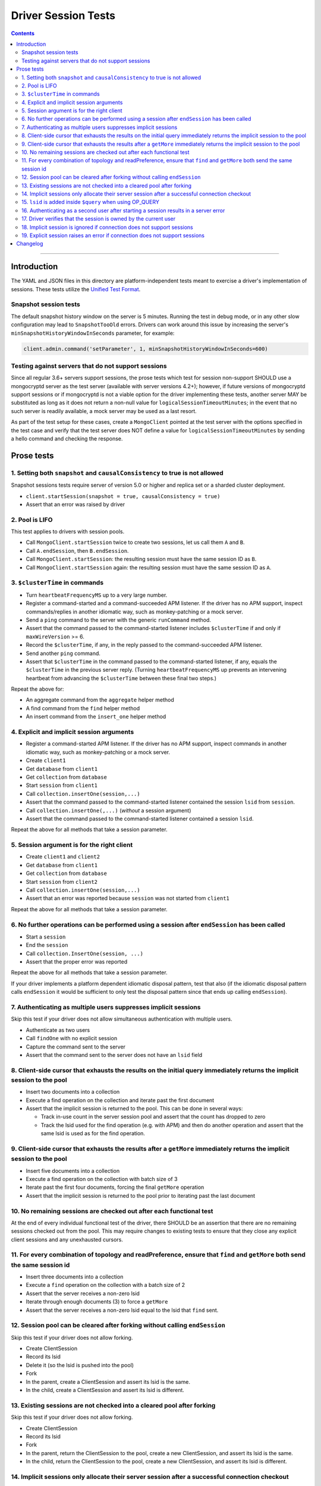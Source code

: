 ====================
Driver Session Tests
====================

.. contents::

----

Introduction
============

The YAML and JSON files in this directory are platform-independent tests
meant to exercise a driver's implementation of sessions. These tests utilize the
`Unified Test Format <../../unified-test-format/unified-test-format.rst>`__.

Snapshot session tests
~~~~~~~~~~~~~~~~~~~~~~
The default snapshot history window on the server is 5 minutes. Running the test in debug mode, or in any other slow configuration
may lead to ``SnapshotTooOld`` errors. Drivers can work around this issue by increasing the server's ``minSnapshotHistoryWindowInSeconds`` parameter, for example:

.. code:: python

    client.admin.command('setParameter', 1, minSnapshotHistoryWindowInSeconds=600)

Testing against servers that do not support sessions
~~~~~~~~~~~~~~~~~~~~~~~~~~~~~~~~~~~~~~~~~~~~~~~~~~~~
Since all regular 3.6+ servers support sessions, the prose tests which test for session non-support SHOULD
use a mongocryptd server as the test server (available with server versions 4.2+); however, if future versions of mongocryptd
support sessions or if mongocryptd is not a viable option for the driver implementing these tests, another server MAY be
substituted as long as it does not return a non-null value for ``logicalSessionTimeoutMinutes``;
in the event that no such server is readily available, a mock server may be used as a last resort.

As part of the test setup for these cases, create a ``MongoClient`` pointed at the test server with the options
specified in the test case and verify that the test server does NOT define a value for ``logicalSessionTimeoutMinutes``
by sending a hello command and checking the response.

Prose tests
===========

1. Setting both ``snapshot`` and ``causalConsistency`` to true is not allowed
~~~~~~~~~~~~~~~~~~~~~~~~~~~~~~~~~~~~~~~~~~~~~~~~~~~~~~~~~~~~~~~~~~~~~~~~~~~~~
Snapshot sessions tests require server of version 5.0 or higher and
replica set or a sharded cluster deployment.

* ``client.startSession(snapshot = true, causalConsistency = true)``
* Assert that an error was raised by driver

2. Pool is LIFO
~~~~~~~~~~~~~~~

This test applies to drivers with session pools.

* Call ``MongoClient.startSession`` twice to create two sessions, let us call them ``A`` and ``B``.
* Call ``A.endSession``, then ``B.endSession``.
* Call ``MongoClient.startSession``: the resulting session must have the same session ID as ``B``.
* Call ``MongoClient.startSession`` again: the resulting session must have the same session ID  as ``A``.

3. ``$clusterTime`` in commands
~~~~~~~~~~~~~~~~~~~~~~~~~~~~~~~

* Turn ``heartbeatFrequencyMS`` up to a very large number.
* Register a command-started and a command-succeeded APM listener. If the driver has no APM support, inspect commands/replies in another idiomatic way, such as monkey-patching or a mock server.
* Send a ``ping`` command to the server with the generic ``runCommand`` method.
* Assert that the command passed to the command-started listener includes ``$clusterTime`` if and only if ``maxWireVersion`` >= 6.
* Record the ``$clusterTime``, if any, in the reply passed to the command-succeeded APM listener.
* Send another ``ping`` command.
* Assert that ``$clusterTime`` in the command passed to the command-started listener, if any, equals the ``$clusterTime`` in the previous server reply. (Turning ``heartbeatFrequencyMS`` up prevents an intervening heartbeat from advancing the ``$clusterTime`` between these final two steps.)

Repeat the above for:

* An aggregate command from the ``aggregate`` helper method
* A find command from the ``find`` helper method
* An insert command from the ``insert_one`` helper method

4. Explicit and implicit session arguments
~~~~~~~~~~~~~~~~~~~~~~~~~~~~~~~~~~~~~~~~~~

* Register a command-started APM listener. If the driver has no APM support, inspect commands in another idiomatic way, such as monkey-patching or a mock server.
* Create ``client1``
* Get ``database`` from ``client1``
* Get ``collection`` from ``database``
* Start ``session`` from ``client1``
* Call ``collection.insertOne(session,...)``
* Assert that the command passed to the command-started listener contained the session ``lsid`` from ``session``.
* Call ``collection.insertOne(,...)`` (*without* a session argument)
* Assert that the command passed to the command-started listener contained a session ``lsid``.

Repeat the above for all methods that take a session parameter.

5. Session argument is for the right client
~~~~~~~~~~~~~~~~~~~~~~~~~~~~~~~~~~~~~~~~~~~

* Create ``client1`` and ``client2``
* Get ``database`` from ``client1``
* Get ``collection`` from ``database``
* Start ``session`` from ``client2``
* Call ``collection.insertOne(session,...)``
* Assert that an error was reported because ``session`` was not started from ``client1``

Repeat the above for all methods that take a session parameter.

6. No further operations can be performed using a session after ``endSession`` has been called
~~~~~~~~~~~~~~~~~~~~~~~~~~~~~~~~~~~~~~~~~~~~~~~~~~~~~~~~~~~~~~~~~~~~~~~~~~~~~~~~~~~~~~~~~~~~~~

* Start a ``session``
* End the ``session``
* Call ``collection.InsertOne(session, ...)``
* Assert that the proper error was reported

Repeat the above for all methods that take a session parameter.

If your driver implements a platform dependent idiomatic disposal pattern, test
that also (if the idiomatic disposal pattern calls ``endSession`` it would be
sufficient to only test the disposal pattern since that ends up calling
``endSession``).

7. Authenticating as multiple users suppresses implicit sessions
~~~~~~~~~~~~~~~~~~~~~~~~~~~~~~~~~~~~~~~~~~~~~~~~~~~~~~~~~~~~~~~~

Skip this test if your driver does not allow simultaneous authentication with multiple users.

* Authenticate as two users
* Call ``findOne`` with no explicit session
* Capture the command sent to the server
* Assert that the command sent to the server does not have an ``lsid`` field

8. Client-side cursor that exhausts the results on the initial query immediately returns the implicit session to the pool
~~~~~~~~~~~~~~~~~~~~~~~~~~~~~~~~~~~~~~~~~~~~~~~~~~~~~~~~~~~~~~~~~~~~~~~~~~~~~~~~~~~~~~~~~~~~~~~~~~~~~~~~~~~~~~~~~~~~~~~~~

* Insert two documents into a collection
* Execute a find operation on the collection and iterate past the first document
* Assert that the implicit session is returned to the pool. This can be done in several ways:

  * Track in-use count in the server session pool and assert that the count has dropped to zero
  * Track the lsid used for the find operation (e.g. with APM) and then do another operation and
    assert that the same lsid is used as for the find operation.

9. Client-side cursor that exhausts the results after a ``getMore`` immediately returns the implicit session to the pool
~~~~~~~~~~~~~~~~~~~~~~~~~~~~~~~~~~~~~~~~~~~~~~~~~~~~~~~~~~~~~~~~~~~~~~~~~~~~~~~~~~~~~~~~~~~~~~~~~~~~~~~~~~~~~~~~~~~~~~~~~

* Insert five documents into a collection
* Execute a find operation on the collection with batch size of 3
* Iterate past the first four documents, forcing the final ``getMore`` operation
* Assert that the implicit session is returned to the pool prior to iterating past the last document

10. No remaining sessions are checked out after each functional test
~~~~~~~~~~~~~~~~~~~~~~~~~~~~~~~~~~~~~~~~~~~~~~~~~~~~~~~~~~~~~~~~~~~~

At the end of every individual functional test of the driver, there SHOULD be an
assertion that there are no remaining sessions checked out from the pool. This
may require changes to existing tests to ensure that they close any explicit
client sessions and any unexhausted cursors.

11. For every combination of topology and readPreference, ensure that ``find`` and ``getMore`` both send the same session id
~~~~~~~~~~~~~~~~~~~~~~~~~~~~~~~~~~~~~~~~~~~~~~~~~~~~~~~~~~~~~~~~~~~~~~~~~~~~~~~~~~~~~~~~~~~~~~~~~~~~~~~~~~~~~~~~~~~~~~~~~~~~

* Insert three documents into a collection
* Execute a ``find`` operation on the collection with a batch size of 2
* Assert that the server receives a non-zero lsid
* Iterate through enough documents (3) to force a ``getMore``
* Assert that the server receives a non-zero lsid equal to the lsid that ``find`` sent.

12. Session pool can be cleared after forking without calling ``endSession``
~~~~~~~~~~~~~~~~~~~~~~~~~~~~~~~~~~~~~~~~~~~~~~~~~~~~~~~~~~~~~~~~~~~~~~~~~~~~

Skip this test if your driver does not allow forking.

* Create ClientSession
* Record its lsid
* Delete it (so the lsid is pushed into the pool)
* Fork
* In the parent, create a ClientSession and assert its lsid is the same.
* In the child, create a ClientSession and assert its lsid is different.

13. Existing sessions are not checked into a cleared pool after forking
~~~~~~~~~~~~~~~~~~~~~~~~~~~~~~~~~~~~~~~~~~~~~~~~~~~~~~~~~~~~~~~~~~~~~~~

Skip this test if your driver does not allow forking.

* Create ClientSession
* Record its lsid
* Fork
* In the parent, return the ClientSession to the pool, create a new ClientSession, and assert its lsid is the same.
* In the child, return the ClientSession to the pool, create a new ClientSession, and assert its lsid is different.

14. Implicit sessions only allocate their server session after a successful connection checkout
~~~~~~~~~~~~~~~~~~~~~~~~~~~~~~~~~~~~~~~~~~~~~~~~~~~~~~~~~~~~~~~~~~~~~~~~~~~~~~~~~~~~~~~~~~~~~~~

* Create a MongoClient with the following options: ``maxPoolSize=1`` and ``retryWrites=true``. If testing against a sharded deployment, the test runner MUST ensure that the MongoClient connects to only a single mongos host.
* Attach a command started listener that collects each command's lsid
* Initiate the following concurrent operations

  * ``insertOne({ }),``
  * ``deleteOne({ }),``
  * ``updateOne({ }, { $set: { a: 1 } }),``
  * ``bulkWrite([{ updateOne: { filter: { }, update: { $set: { a: 1 } } } }]),``
  * ``findOneAndDelete({ }),``
  * ``findOneAndUpdate({ }, { $set: { a: 1 } }),``
  * ``findOneAndReplace({ }, { a: 1 }),``
  * ``find().toArray()``

* Wait for all operations to complete successfully
* Assert the following across at least 5 retries of the above test:

  * Drivers MUST assert that exactly one session is used for all operations at
    least once across the retries of this test.
  * Note that it's possible, although rare, for >1 server session to be used
    because the session is not released until after the connection is checked in.
  * Drivers MUST assert that the number of allocated sessions is strictly less
    than the number of concurrent operations in every retry of this test. In
    this instance it would be less than (but NOT equal to) 8.

15. ``lsid`` is added inside ``$query`` when using OP_QUERY
~~~~~~~~~~~~~~~~~~~~~~~~~~~~~~~~~~~~~~~~~~~~~~~~~~~~~~~~~~~

This test only applies to drivers that have not implemented OP_MSG and still use OP_QUERY.

* For a command to a mongos that includes a readPreference, verify that the
  ``lsid`` on query commands is added inside the ``$query`` field, and NOT as a
  top-level field.

16. Authenticating as a second user after starting a session results in a server error
~~~~~~~~~~~~~~~~~~~~~~~~~~~~~~~~~~~~~~~~~~~~~~~~~~~~~~~~~~~~~~~~~~~~~~~~~~~~~~~~~~~~~~

This test only applies to drivers that allow authentication to be changed on the fly.

* Authenticate as the first user
* Start a session by calling ``startSession``
* Authenticate as a second user
* Call ``findOne`` using the session as an explicit session
* Assert that the driver returned an error because multiple users are authenticated

17. Driver verifies that the session is owned by the current user
~~~~~~~~~~~~~~~~~~~~~~~~~~~~~~~~~~~~~~~~~~~~~~~~~~~~~~~~~~~~~~~~~

This test only applies to drivers that allow authentication to be changed on the fly.

* Authenticate as user A
* Start a session by calling ``startSession``
* Logout user A
* Authenticate as user B
* Call ``findOne`` using the session as an explicit session
* Assert that the driver returned an error because the session is owned by a different user

18. Implicit session is ignored if connection does not support sessions
~~~~~~~~~~~~~~~~~~~~~~~~~~~~~~~~~~~~~~~~~~~~~~~~~~~~~~~~~~~~~~~~~~~~~~~

Refer to `Testing against servers that do not support sessions`_ and configure a ``MongoClient``
with command monitoring enabled.

* Send a read command to the server (e.g., ``findOne``), ignoring any errors from the server response
* Check the corresponding ``commandStarted`` event: verify that ``lsid`` is not set
* Send a write command to the server (e.g., ``insertOne``), ignoring any errors from the server response
* Check the corresponding ``commandStarted`` event: verify that lsid is not set

19. Explicit session raises an error if connection does not support sessions
~~~~~~~~~~~~~~~~~~~~~~~~~~~~~~~~~~~~~~~~~~~~~~~~~~~~~~~~~~~~~~~~~~~~~~~~~~~~

Refer to `Testing against servers that do not support sessions`_ and configure a ``MongoClient``
with default options.

* Create a new explicit session by calling ``startSession`` (this MUST NOT error)
* Attempt to send a read command to the server (e.g., ``findOne``) with the explicit session passed in
* Assert that a client-side error is generated indicating that sessions are not supported
* Attempt to send a write command to the server (e.g., ``insertOne``) with the explicit session passed in
* Assert that a client-side error is generated indicating that sessions are not supported

Changelog
=========

:2019-05-15: Initial version.
:2021-06-15: Added snapshot-session tests. Introduced legacy and unified folders.
:2021-07-30: Use numbering for prose test
:2022-02-11: Convert legacy tests to unified format
:2022-06-13: Relocate prose test from spec document and apply new ordering
:2023-02-24: Fix formatting and add new prose tests 18 and 19
